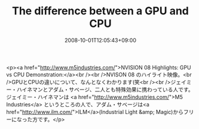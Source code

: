 #+TITLE: The difference between a GPU and CPU
#+DATE: 2008-10-01T12:05:43+09:00
#+DRAFT: false
#+TAGS: 過去記事インポート

<p><a href="http://www.m5industries.com/">NVISION 08 Highlights: GPU vs CPU Demonstration:</a><br /><br />NVISON 08 のハイライト映像。<br />GPUとCPUの違いについて、なんとなくわかります(笑<br /><br />ジェイミー・ハイネマンとアダム・サベージ、二人とも特殊効果に携わっている人です。ジェイミー・ハイネマンは <a href="http://www.m5industries.com/">M5 Industries</a> というところの人で、アダム・サベージは<a href="http://www.ilm.com/">ILM</a>(Industrial Light &amp; Magic)からフリーになった方です。</p>
